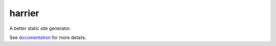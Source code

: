harrier
=======

|BuildStatus| |Coverage| |pypi|

A better static site generator.

See `documentation`_ for more details.

.. |BuildStatus| image:: https://travis-ci.org/samuelcolvin/harrier.svg?branch=master
   :target: https://travis-ci.org/samuelcolvin/harrier
.. |Coverage| image:: https://codecov.io/gh/samuelcolvin/harrier/branch/master/graph/badge.svg
   :target: https://codecov.io/gh/samuelcolvin/harrier
.. |pypi| image:: https://img.shields.io/pypi/v/harrier.svg
   :target: https://pypi.python.org/pypi/harrier
.. _documentation: https://harrier.helpmanual.io/
